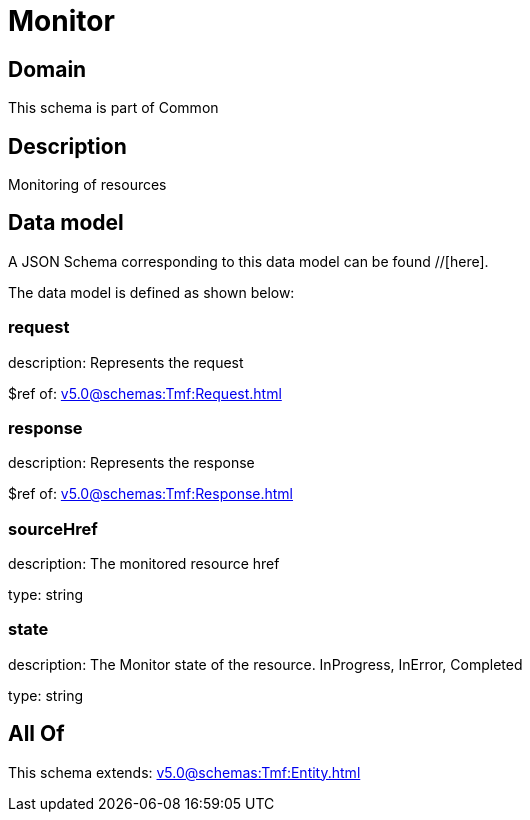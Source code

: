 = Monitor

[#domain]
== Domain

This schema is part of Common

[#description]
== Description
Monitoring of resources


[#data_model]
== Data model

A JSON Schema corresponding to this data model can be found //[here].



The data model is defined as shown below:


=== request
description: Represents the request

$ref of: xref:v5.0@schemas:Tmf:Request.adoc[]


=== response
description: Represents the response

$ref of: xref:v5.0@schemas:Tmf:Response.adoc[]


=== sourceHref
description: The monitored resource href

type: string


=== state
description: The Monitor state of the resource.  InProgress, InError, Completed

type: string


[#all_of]
== All Of

This schema extends: xref:v5.0@schemas:Tmf:Entity.adoc[]

